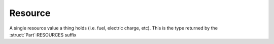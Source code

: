 .. _resource:

Resource
========

A single resource value a thing holds (i.e. fuel, electric charge, etc). This is the type returned by the :struct:`Part`:RESOURCES suffix

.. structure:: Resource

    .. list-table::
        :header-rows: 1
        :widths: 2 1 4

        * - Suffix
          - Type
          - Description

        * - :attr:`NAME`
          - :struct:`String`
          - Resource name
        * - :attr:`AMOUNT`
          - :struct:`Scalar`
          - Amount of this resource left
        * - :attr:`DENSITY`
          - :struct:`Scalar`
          - Density of this resource
        * - :attr:`CAPACITY`
          - :struct:`Scalar`
          - Maximum amount of this resource
        * - :attr:`TOGGLEABLE`
          - :struct:`Boolean`
          - Can this tank be removed from the fuel flow
        * - :attr:`ENABLED`
          - :struct:`Boolean`
          - Is this tank currently in the fuel flow
        
		
.. attribute:: Resource:NAME

    :access: Get only
    :type: :struct:`String`

    The name of the resource, i.e. "LIQUIDFUEL", "ELECTRICCHARGE", "MONOPROP".

.. attribute:: Resource:AMOUNT

    :access: Get only
    :type: :struct:`Scalar`

    The value of how much resource is left.

.. attribute:: Resource:DENSITY

    :access: Get only
    :type: :struct:`Scalar`

    The density value of this resource, expressed in Megagrams f mass
    per Unit of resource.  (i.e. a value of 0.005 would mean that each
    unit of this resource is 5 kilograms.  Megagrams [metric tonnes] is
    the usual unit that most mass in the game is represented in.)

.. attribute:: Resource:CAPACITY

    :access: Get only
    :type: :struct:`Scalar`

    What AMOUNT would be if the resource was filled to the top.


.. attribute:: Resource:TOGGLEABLE

    :access: Get only
    :type: :struct:`Boolean`

    Many, but not all, resources can be turned on and off, this removes them from the fuel flow. 

.. attribute:: Resource:ENABLED

    :access: Get/Set
    :type: :struct:`Boolean`

    If the resource is TOGGLEABLE, setting this to false will prevent the resource from being taken out normally.
